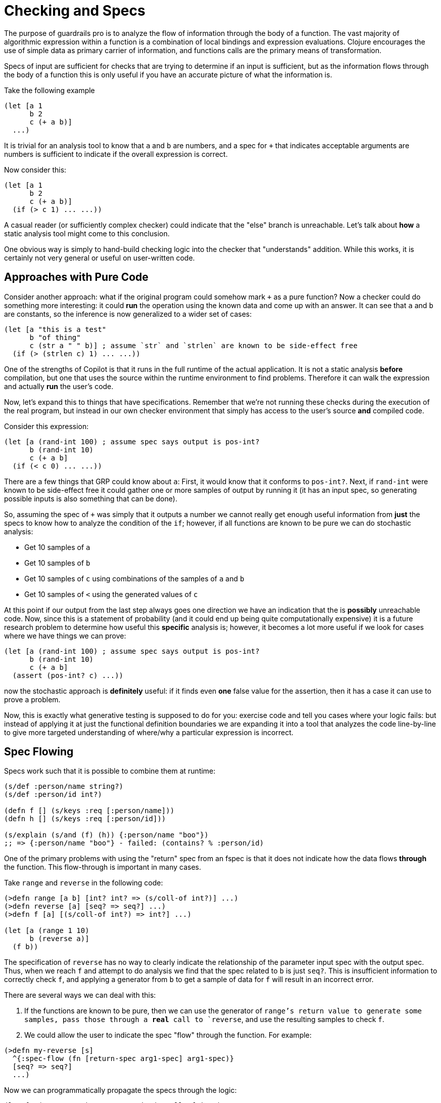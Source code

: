 = Checking and Specs

The purpose of guardrails pro is to analyze the flow of information through the body of a function. The vast majority of
algorithmic expression within a function is a combination of local bindings and expression evaluations. Clojure encourages
the use of simple data as primary carrier of information, and functions calls are the primary means of transformation.

Specs of input are sufficient for checks that are trying to determine if an input is sufficient, but as the information
flows through the body of a function this is only useful if you have an accurate picture of what the information is.

Take the following example

-----
(let [a 1
      b 2
      c (+ a b)]
  ...)
-----

It is trivial for an analysis tool to know that `a` and `b` are numbers, and a spec for `+` that indicates acceptable
arguments are numbers is sufficient to indicate if the overall expression is correct.

Now consider this:

-----
(let [a 1
      b 2
      c (+ a b)]
  (if (> c 1) ... ...))
-----

A casual reader (or sufficiently complex checker) could indicate that the "else" branch is unreachable. Let's talk
about *how* a static analysis tool might come to this conclusion.

One obvious way is simply to hand-build checking logic into the checker that "understands" addition. While this works,
it is certainly not very general or useful on user-written code.

== Approaches with Pure Code

Consider another approach: what if the original program could somehow mark `+` as a pure function? Now a checker could
do something more interesting: it could *run* the operation using the known data and come up with an answer. It can
see that `a` and `b` are constants, so the inference is now generalized to a wider set of cases:

-----
(let [a "this is a test"
      b "of thing"
      c (str a " " b)] ; assume `str` and `strlen` are known to be side-effect free
  (if (> (strlen c) 1) ... ...))
-----

One of the strengths of Copilot is that it runs in the full runtime of the actual application. It is not
a static analysis *before* compilation, but one that uses the source within the runtime environment to find problems.
Therefore it can walk the expression and actually *run* the user's code.

Now, let's expand this to things that have specifications. Remember that we're not running these checks during the
execution of the real program, but instead in our own checker environment that simply has access to the user's source *and*
compiled code.

Consider this expression:

-----
(let [a (rand-int 100) ; assume spec says output is pos-int?
      b (rand-int 10)
      c (+ a b]
  (if (< c 0) ... ...))
-----

There are a few things that GRP could know about `a`: First, it would know that it conforms to `pos-int?`. Next, if
`rand-int` were known to be side-effect free it could gather one or more samples of output by running it (it has an
input spec, so generating possible inputs is also something that can be done).

So, assuming the spec of `+` was simply that it outputs a number we cannot really get enough useful information from
*just* the specs to know how to analyze the condition of the `if`; however, if all functions are known to be pure we
can do stochastic analysis:

* Get 10 samples of `a`
* Get 10 samples of `b`
* Get 10 samples of `c` using combinations of the samples of `a` and `b`
* Get 10 samples of `<` using the generated values of `c`

At this point if our output from the last step always goes one direction we have an indication that the is *possibly*
unreachable code.  Now, since this is a statement of probability (and it could end up being quite computationally
expensive) it is a future research problem to determine how useful this *specific* analysis is; however, it becomes
a lot more useful if we look for cases where we have things we can prove:

-----
(let [a (rand-int 100) ; assume spec says output is pos-int?
      b (rand-int 10)
      c (+ a b]
  (assert (pos-int? c) ...))
-----

now the stochastic approach is *definitely* useful: if it finds even *one* false value for the assertion, then it has
a case it can use to prove a problem.

Now, this is exactly what generative testing is supposed to do for you: exercise code and tell you cases where your logic
fails: but instead of applying it at just the functional definition boundaries we are expanding it into a tool that
analyzes the code line-by-line to give more targeted understanding of where/why a particular expression is incorrect.

== Spec Flowing

Specs work such that it is possible to combine them at runtime:

-----
(s/def :person/name string?)
(s/def :person/id int?)

(defn f [] (s/keys :req [:person/name]))
(defn h [] (s/keys :req [:person/id]))

(s/explain (s/and (f) (h)) {:person/name "boo"})
;; => {:person/name "boo"} - failed: (contains? % :person/id)
-----

One of the primary problems with using the "return" spec from an fspec is that it does not
indicate how the data flows *through* the function. This flow-through is important in many cases.

Take `range` and `reverse` in the following code:

-----
(>defn range [a b] [int? int? => (s/coll-of int?)] ...)
(>defn reverse [a] [seq? => seq?] ...)
(>defn f [a] [(s/coll-of int?) => int?] ...)

(let [a (range 1 10)
      b (reverse a)]
  (f b))
-----

The specification of `reverse` has no way to clearly indicate the relationship of the parameter input spec
with the output spec. Thus, when we reach `f` and attempt to do analysis we find that the spec related to `b` is
just `seq?`. This is insufficient information to correctly check `f`, and applying a generator from `b` to
get a sample of data for `f` will result in an incorrect error.

There are several ways we can deal with this:

. If the functions are known to be pure, then we can use the generator of `range`'s return value to generate
some samples, pass those through a *real* call to `reverse`, and use the resulting samples to check `f`.
. We could allow the user to indicate the spec "flow" through the function. For example:

-----
(>defn my-reverse [s]
  ^{:spec-flow (fn [return-spec arg1-spec] arg1-spec)}
  [seq? => seq?]
  ...)
-----

Now we can programmatically propagate the specs through the logic:

-----
(let [a (range 1 10) ; a's spec is (s/coll-of int?)
      b (reverse a)] ; b's spec is now *also* (s/coll-of int?)
  (f b)) ; f's argument is now known to be of the correct type
-----

This simple addition of metadata to the overall function signature allows a quite powerful mechanism: The
function can now tell the type-checking system how a particular function propagates information. This is particularly
important for collection types.

For example, consider a function that combines information in a map:

-----
(>defn with-full-name [{:person/keys [first-name last-name] :as person}]
  [(s/keys :req [:person/first-name :person/last-name]) => (s/keys :req [:person/first-name
                                                                         :person/last-name
                                                                         :person/full-name])]
  (assoc person :person/full-name (str first-name " " last-name)))
-----

The open model of Clojure indicates that maps are open, and the reader of this function can clearly see
that whatever was passed as the first argument is the same as the return value, but with
one additional key. Unfortunately, spec only describe this vith *verification* (i.e. a :fn spec), but
our extension easily allows it:

-----
(>defn with-full-name [{:person/keys [first-name last-name] :as person}]
  ^{:pure?     false
    :spec-flow (fn [return-spec real-arg1-spec] (s/and real-arg1-spec return-spec))}
  [(s/keys :req [:person/first-name :person/last-name]) => (s/keys :req [:person/first-name
                                                                         :person/last-name
                                                                         :person/full-name])]
  (assoc person :person/full-name (str first-name " " last-name)))
-----

Now anything that was known about the incoming arg is just augmented.

Unfortunately, we potentially lose useful generators when we do this: the additional constraints may lead
to a case where automatic generation fails. This can be solved by adding a generator that leverages
the incoming spec's generator, and augments (or filters) the result. There then remain only the cases
where the output of the function aggressively narrows an input parameter so that generation is very costly.
At the moment we have no great solution for that.

The type flow above, though, does solve a number of quite useful cases. Say we have a `logged-in?` function that
requires `:account/id` be in the map it is passed. The following code will now properly check:

-----
(let [p {:person/id 1 :person/first-name "Bob" :person/last-name "Jones" :account/id 42}
      ;; spec of a literal is just the base type (e.g. `map?) with a single-case generator
      p2 (with-full-name p) ; p2 is (s/and map? (s/keys ...)), but generates value of `p` w/addl key
      logged-in? (account/logged-in? p2) ; incoming spec is not exact match, uses generator for sample. Passes
      ...]
-----

FIXME: This isn't good enough. The spec flow needs to be data we can interpret, since we need to combine both the
specs and the generators.

The operations needed are:

* Enforcement of specified output type (i.e. `boolean` always outputs a `boolean?`).
* Pure pass-through of type. E.g. `reverse`
* The ability to take an input sample and refine it to an output sample. The function itself could be used to do
that if known to be pure.
